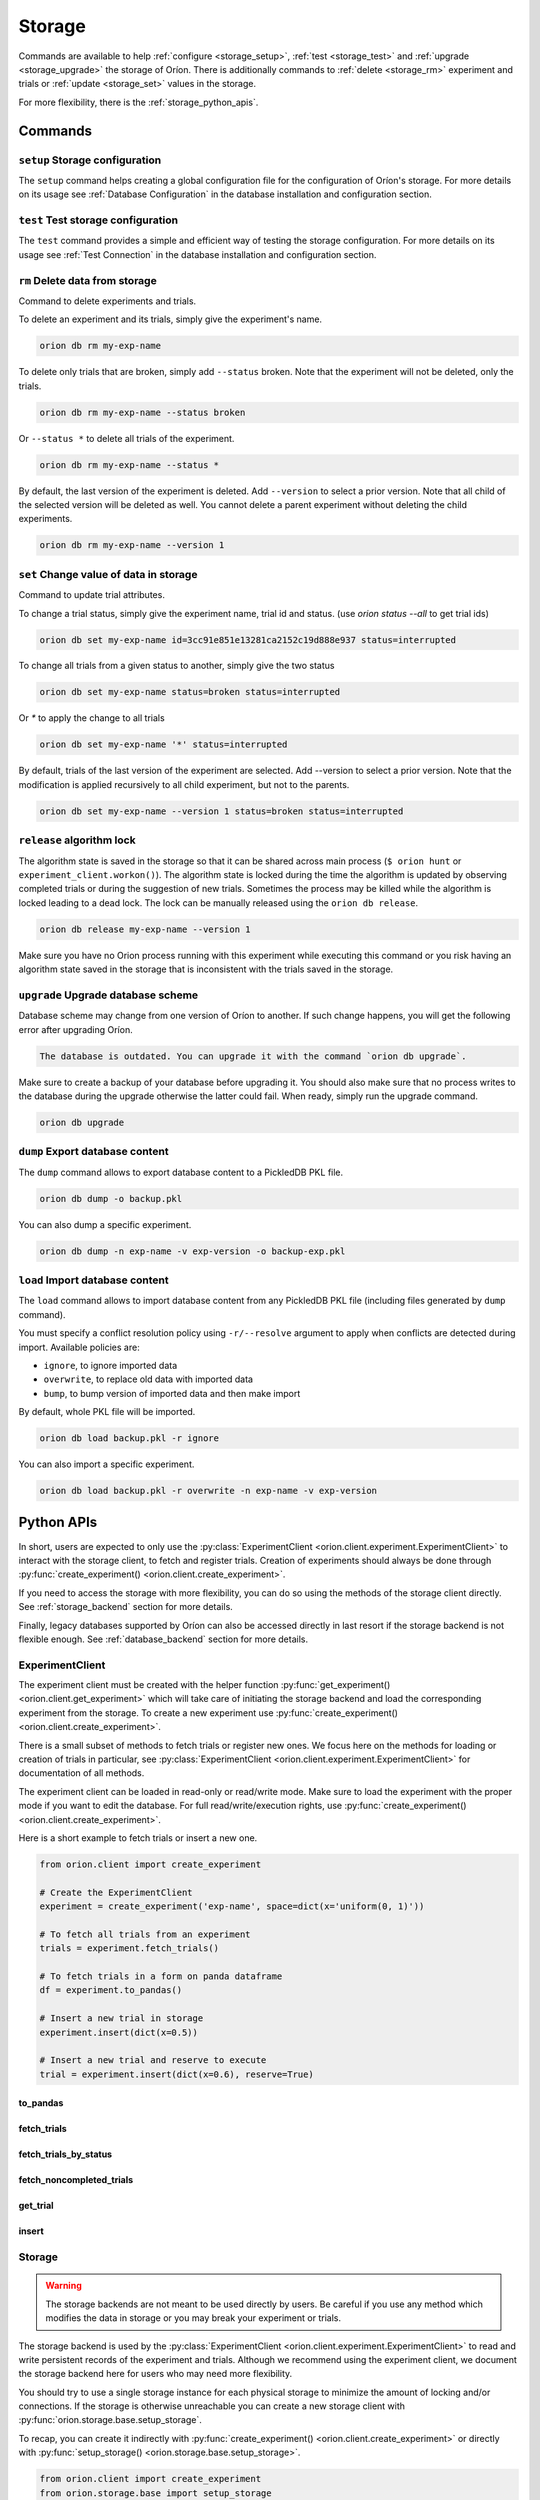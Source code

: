 .. role:: hidden
    :class: hidden-section


.. _storage:

*******
Storage
*******

Commands are available to help
:ref:`configure <storage_setup>`,
:ref:`test <storage_test>` and
:ref:`upgrade <storage_upgrade>` the storage of Oríon.
There is additionally commands to :ref:`delete <storage_rm>` experiment and trials
or :ref:`update <storage_set>` values in the storage.

For more flexibility, there is the :ref:`storage_python_apis`.

.. _storage_commands:

Commands
========

.. _storage_setup:

``setup`` Storage configuration
~~~~~~~~~~~~~~~~~~~~~~~~~~~~~~~

The ``setup`` command helps creating a global configuration file
for the configuration of Oríon's storage. For more details on its usage
see :ref:`Database Configuration` in the database
installation and configuration section.

.. _storage_test:

``test`` Test storage configuration
~~~~~~~~~~~~~~~~~~~~~~~~~~~~~~~~~~~

The ``test`` command provides a simple and efficient way of testing the storage configuration. For
more details on its usage see :ref:`Test Connection` in the database installation and configuration
section.

.. _storage_rm:

``rm`` Delete data from storage
~~~~~~~~~~~~~~~~~~~~~~~~~~~~~~~

Command to delete experiments and trials.

To delete an experiment and its trials, simply give the experiment's name.

.. code-block:: sh

   orion db rm my-exp-name

To delete only trials that are broken, simply add ``--status`` broken.
Note that the experiment will not be deleted, only the trials.

.. code-block:: sh

   orion db rm my-exp-name --status broken

Or ``--status *`` to delete all trials of the experiment.

.. code-block:: sh

   orion db rm my-exp-name --status *

By default, the last version of the experiment is deleted. Add ``--version``
to select a prior version. Note that all child of the selected version
will be deleted as well. You cannot delete a parent experiment without
deleting the child experiments.

.. code-block:: sh

   orion db rm my-exp-name --version 1


.. _storage_set:

``set`` Change value of data in storage
~~~~~~~~~~~~~~~~~~~~~~~~~~~~~~~~~~~~~~~

Command to update trial attributes.

To change a trial status, simply give the experiment name,
trial id and status. (use `orion status --all` to get trial ids)

.. code-block:: sh

   orion db set my-exp-name id=3cc91e851e13281ca2152c19d888e937 status=interrupted

To change all trials from a given status to another, simply give the two status

.. code-block:: sh

   orion db set my-exp-name status=broken status=interrupted

Or `*` to apply the change to all trials

.. code-block:: sh

   orion db set my-exp-name '*' status=interrupted

By default, trials of the last version of the experiment are selected.
Add --version to select a prior version. Note that the modification
is applied recursively to all child experiment, but not to the parents.

.. code-block:: sh

   orion db set my-exp-name --version 1 status=broken status=interrupted


.. _storage_release:

``release`` algorithm lock
~~~~~~~~~~~~~~~~~~~~~~~~~~

The algorithm state is saved in the storage so that it can be shared across main process
(``$ orion hunt`` or ``experiment_client.workon()``). The algorithm state is locked
during the time the algorithm is updated by observing completed trials or during the
suggestion of new trials. Sometimes the process may be killed while the algorithm is locked
leading to a dead lock. The lock can be manually released using the ``orion db release``.

.. code-block:: sh

   orion db release my-exp-name --version 1

Make sure you have no Orion process running with this experiment while executing this command
or you risk having an algorithm state saved in the storage that is inconsistent with the trials
saved in the storage.

.. _storage_upgrade:

``upgrade`` Upgrade database scheme
~~~~~~~~~~~~~~~~~~~~~~~~~~~~~~~~~~~

Database scheme may change from one version of Oríon to another. If such change happens, you will
get the following error after upgrading Oríon.

.. code-block:: sh

   The database is outdated. You can upgrade it with the command `orion db upgrade`.

Make sure to create a backup of your database before upgrading it. You should also make sure that no
process writes to the database during the upgrade otherwise the latter could fail. When ready,
simply run the upgrade command.

.. code-block:: sh

   orion db upgrade

.. _storage_python_apis:

``dump`` Export database content
~~~~~~~~~~~~~~~~~~~~~~~~~~~~~~~~

The ``dump`` command allows to export database content to a PickledDB PKL file.

.. code-block:: sh

   orion db dump -o backup.pkl

You can also dump a specific experiment.

.. code-block:: sh

   orion db dump -n exp-name -v exp-version -o backup-exp.pkl

``load`` Import database content
~~~~~~~~~~~~~~~~~~~~~~~~~~~~~~~~

The ``load`` command allows to import database content
from any PickledDB PKL file (including files generated by ``dump`` command).

You must specify a conflict resolution policy using ``-r/--resolve`` argument
to apply when conflicts are detected during import. Available policies are:

- ``ignore``, to ignore imported data
- ``overwrite``, to replace old data with imported data
- ``bump``, to bump version of imported data and then make import

By default, whole PKL file will be imported.

.. code-block:: sh

   orion db load backup.pkl -r ignore

You can also import a specific experiment.

.. code-block:: sh

   orion db load backup.pkl -r overwrite -n exp-name -v exp-version

Python APIs
===========

In short, users are expected to only use the
:py:class:`ExperimentClient <orion.client.experiment.ExperimentClient>` to interact
with the storage client, to fetch and register trials. Creation of experiments
should always be done through
:py:func:`create_experiment() <orion.client.create_experiment>`.

If you need to access the storage with more flexibility, you can do
so using the methods of the storage client directly. See :ref:`storage_backend` section
for more details.

Finally, legacy databases supported by Oríon can also be accessed directly in last
resort if the storage backend is not flexible enough. See :ref:`database_backend` section
for more details.



.. _experiment_client:

ExperimentClient
~~~~~~~~~~~~~~~~

The experiment client must be created with the helper function
:py:func:`get_experiment() <orion.client.get_experiment>` which will take care of
initiating the storage backend and load the corresponding experiment from the storage.
To create a new experiment use :py:func:`create_experiment() <orion.client.create_experiment>`.

There is a small subset of methods to fetch trials or register new ones. We focus here
on the methods for loading or creation of trials in particular, see
:py:class:`ExperimentClient <orion.client.experiment.ExperimentClient>` for documentation
of all methods.

The experiment client can be loaded in read-only or read/write mode. Make sure to
load the experiment with the proper mode if you want to edit the database.
For full read/write/execution rights, use
:py:func:`create_experiment() <orion.client.create_experiment>`.

Here is a short example to fetch trials or insert a new one.

.. code-block:: python

   from orion.client import create_experiment

   # Create the ExperimentClient
   experiment = create_experiment('exp-name', space=dict(x='uniform(0, 1)'))

   # To fetch all trials from an experiment
   trials = experiment.fetch_trials()

   # To fetch trials in a form on panda dataframe
   df = experiment.to_pandas()

   # Insert a new trial in storage
   experiment.insert(dict(x=0.5))

   # Insert a new trial and reserve to execute
   trial = experiment.insert(dict(x=0.6), reserve=True)

:hidden:`to_pandas`
----------------------

.. automethod:: orion.client.experiment.ExperimentClient.to_pandas
   :noindex:

:hidden:`fetch_trials`
----------------------

.. automethod:: orion.client.experiment.ExperimentClient.fetch_trials
   :noindex:

:hidden:`fetch_trials_by_status`
--------------------------------

.. automethod:: orion.client.experiment.ExperimentClient.fetch_trials_by_status
   :noindex:

:hidden:`fetch_noncompleted_trials`
-----------------------------------

.. automethod:: orion.client.experiment.ExperimentClient.fetch_noncompleted_trials
   :noindex:

:hidden:`get_trial`
-------------------

.. automethod:: orion.client.experiment.ExperimentClient.get_trial
   :noindex:

:hidden:`insert`
----------------

.. automethod:: orion.client.experiment.ExperimentClient.insert
   :noindex:



.. _storage_backend:

Storage
~~~~~~~

.. warning::

   The storage backends are not meant to be used directly by users.
   Be careful if you use any method which modifies the data in storage or
   you may break your experiment or trials.

The storage backend is used by the
:py:class:`ExperimentClient <orion.client.experiment.ExperimentClient>`
to read and write persistent records of the experiment and trials.
Although we recommend using the experiment client,
we document the storage backend here for users who may need
more flexibility.

You should try to use a single storage instance for each physical storage
to minimize the amount of locking and/or connections.
If the storage is otherwise unreachable you can create a new storage client with
:py:func:`orion.storage.base.setup_storage`.

To recap, you can create it indirectly with
:py:func:`create_experiment() <orion.client.create_experiment>`
or directly with
:py:func:`setup_storage() <orion.storage.base.setup_storage>`.


.. code-block:: python

   from orion.client import create_experiment
   from orion.storage.base import setup_storage

   # Create the ExperimentClient and storage implicitly
   experiment = create_experiment('exp-name', space=dict(x='uniform(0, 1)'))

   # Or create storage explicitly using setup_storage
   storage = setup_storage(dict(
       type='legacy',
       database=dict(
           type='pickleddb',
           host='db.pkl')
           )
       )
   )

   # fetch trials
   trials = storage.fetch_trials(uid=experiment.id)

   # Update trial status
   storage.set_trial_status(trials[0], 'interrupted')

.. note::

   The function :py:func:`setup_storage() <orion.storage.base.setup_storage>`
   reads the global configuration like
   :py:func:`create_experiment() <orion.client.create_experiment>`
   does if there is missing information. Therefore, it is possible
   to call it without any argument the same way it is possible
   to call
   :py:func:`create_experiment() <orion.client.create_experiment>`
   without specifying storage configuration.

:hidden:`update_experiment`
---------------------------

.. automethod:: orion.storage.base.BaseStorageProtocol.update_experiment
   :noindex:

:hidden:`fetch_experiments`
---------------------------

.. automethod:: orion.storage.base.BaseStorageProtocol.fetch_experiments
   :noindex:

:hidden:`delete_experiment`
---------------------------

.. automethod:: orion.storage.base.BaseStorageProtocol.delete_experiment
   :noindex:

:hidden:`register_trial`
------------------------

.. automethod:: orion.storage.base.BaseStorageProtocol.register_trial
   :noindex:

:hidden:`reserve_trial`
-----------------------

.. automethod:: orion.storage.base.BaseStorageProtocol.reserve_trial
   :noindex:

:hidden:`fetch_trials`
----------------------

.. automethod:: orion.storage.base.BaseStorageProtocol.fetch_trials
   :noindex:

:hidden:`delete_trials`
-----------------------

.. automethod:: orion.storage.base.BaseStorageProtocol.delete_trials
   :noindex:

:hidden:`get_trial`
-------------------

.. automethod:: orion.storage.base.BaseStorageProtocol.get_trial
   :noindex:

:hidden:`update_trials`
-----------------------

.. automethod:: orion.storage.base.BaseStorageProtocol.update_trials
   :noindex:

:hidden:`update_trial`
-----------------------

.. automethod:: orion.storage.base.BaseStorageProtocol.update_trial
   :noindex:

:hidden:`fetch_lost_trials`
---------------------------

.. automethod:: orion.storage.base.BaseStorageProtocol.fetch_lost_trials
   :noindex:

:hidden:`fetch_pending_trials`
------------------------------

.. automethod:: orion.storage.base.BaseStorageProtocol.fetch_pending_trials
   :noindex:

:hidden:`fetch_noncompleted_trials`
-----------------------------------

.. automethod:: orion.storage.base.BaseStorageProtocol.fetch_noncompleted_trials
   :noindex:

:hidden:`fetch_trials_by_status`
--------------------------------

.. automethod:: orion.storage.base.BaseStorageProtocol.fetch_trials_by_status
   :noindex:

:hidden:`count_completed_trials`
--------------------------------

.. automethod:: orion.storage.base.BaseStorageProtocol.count_completed_trials
   :noindex:

:hidden:`count_broken_trials`
-----------------------------

.. automethod:: orion.storage.base.BaseStorageProtocol.count_broken_trials
   :noindex:

:hidden:`set_trial_status`
--------------------------

.. automethod:: orion.storage.base.BaseStorageProtocol.set_trial_status
   :noindex:


.. _database_backend:

Database
~~~~~~~~

.. warning::

   The database backends are not meant to be used directly by users.
   Be careful if you use any method which modifies the data in database or
   you may break your experiment or trials.

The database backend used to be the sole database support
initially. An additional abstraction layer, the storage protocol,
has been added with the goal to support various storage types
such as third-party experiment management platforms which
could not be supported using the basic methods ``read``
and ``write``.
This is why the database backend has been turned into
a legacy storage procotol. Because it is the default
storage protocol, we document it here for users
who may need even more flexibility than what the
storage protocol provides.

There is two ways for creating the database client. If you
already created an experiment client, the database
was already created during the process of creating the
experiment client and you can get it with
:py:func:`orion.storage.legacy.get_database`.
Otherwise, you can create the database client with
:py:func:`orion.storage.legacy.setup_database` before
fetching it with
:py:func:`get_database() <orion.storage.legacy.get_database>`.
To recap, you can create it indirectly with
:py:func:`create_experiment() <orion.client.create_experiment>`
or directly with
:py:func:`setup_database() <orion.storage.legacy.setup_database>`.
In both case, you can access it with
:py:func:`get_database() <orion.storage.legacy.get_database>`.

Here's an example on how you could remove an experiment

.. code-block:: python

   from orion.client import create_experiment
   from orion.storage.legacy import get_database, setup_database

   # Create the ExperimentClient and database implicitly
   experiment = create_experiment('exp-name', space=dict(x='uniform(0, 1)'))

   # Or create database explicitly using setup_database
   setup_database(dict(
       type='pickleddb',
       host='db.pkl'
       )
   )

   # This gets the db singleton that was already instantiated within the experiment object.
   db = get_database()

   # To remove all trials of an experiment
   db.remove('trials', dict(experiment=experiment.id))

   # To remove the experiment
   db.remove('experiments', dict(_id=experiment.id))


:hidden:`read`
--------------

.. automethod:: orion.core.io.database.Database.read
   :noindex:

:hidden:`write`
---------------

.. automethod:: orion.core.io.database.Database.write
   :noindex:

:hidden:`remove`
----------------

.. automethod:: orion.core.io.database.Database.remove
   :noindex:

:hidden:`read_and_write`
------------------------

.. automethod:: orion.core.io.database.Database.read_and_write
   :noindex:
